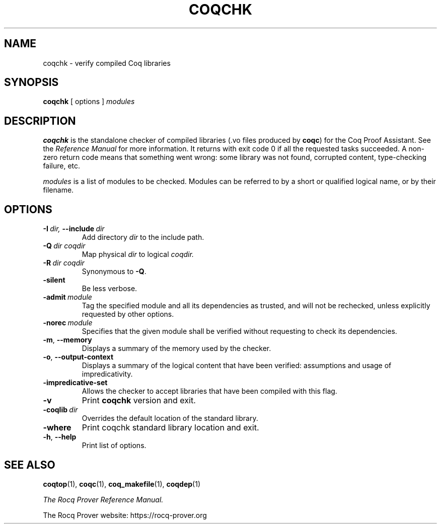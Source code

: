 .TH COQCHK 1
.
.SH NAME
coqchk \- verify compiled Coq libraries
.
.
.SH SYNOPSIS
.B coqchk
[
options
]
.I modules
.
.
.SH DESCRIPTION
.
.B coqchk
is the standalone checker of compiled libraries (.vo files produced by
.BR coqc )
for the Coq Proof Assistant.
See the
.I Reference Manual
for more information.
It returns with exit code 0 if all the requested tasks succeeded.
A non-zero return code means that something went wrong: some
library was not found, corrupted content, type-checking failure, etc.
.PP
.I modules
is a list of modules to be checked.
Modules can be referred to by a short or qualified logical name,
or by their filename.
.
.SH OPTIONS
.
.TP
.BI \-I \ dir, \ \-\-include \ dir
Add directory
.I dir
to the include path.
.
.TP
.BI \-Q \ dir\ coqdir
Map physical
.I dir
to logical
.I coqdir.
.
.TP
.BI \-R \ dir\ coqdir
Synonymous to
.BR \-Q .
.
.TP
.B \-silent
Be less verbose.
.
.TP
.BI \-admit \ module
Tag the specified module and all its dependencies as trusted, and will
not be rechecked, unless explicitly requested by other options.
.
.TP
.BI \-norec \ module
Specifies that the given module shall be verified without requesting
to check its dependencies.
.
.TP
.BR \-m ,\  \-\-memory
Displays a summary of the memory used by the checker.
.
.TP
.BR \-o ,\  \-\-output\-context
Displays a summary of the logical content that have been
verified: assumptions and usage of impredicativity.
.
.TP
.B \-impredicative\-set
Allows the checker to accept libraries that have been compiled with
this flag.
.
.TP
.B \-v
Print
.B coqchk
version and exit.
.
.TP
.BI \-coqlib \ dir
Overrides the default location of the standard library.
.
.TP
.B \-where
Print coqchk standard library location and exit.
.
.TP
.BR \-h ,\  \-\-help
Print list of options.
.
.SH SEE ALSO
.
.BR coqtop (1),
.BR coqc (1),
.BR coq_makefile (1),
.BR coqdep (1)
.PP
.I
The Rocq Prover Reference Manual.
.PP
The Rocq Prover website: https://rocq-prover.org
